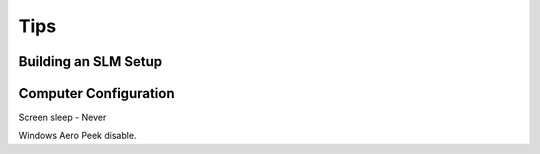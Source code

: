 .. _tips:

Tips
====

Building an SLM Setup
---------------------

Computer Configuration
----------------------

Screen sleep - Never

Windows Aero Peek disable.
